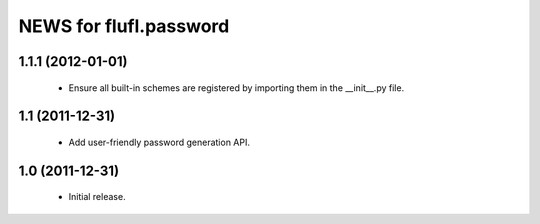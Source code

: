 =======================
NEWS for flufl.password
=======================

1.1.1 (2012-01-01)
==================
 * Ensure all built-in schemes are registered by importing them in the
   __init__.py file.

1.1 (2011-12-31)
================
 * Add user-friendly password generation API.

1.0 (2011-12-31)
================
 * Initial release.
